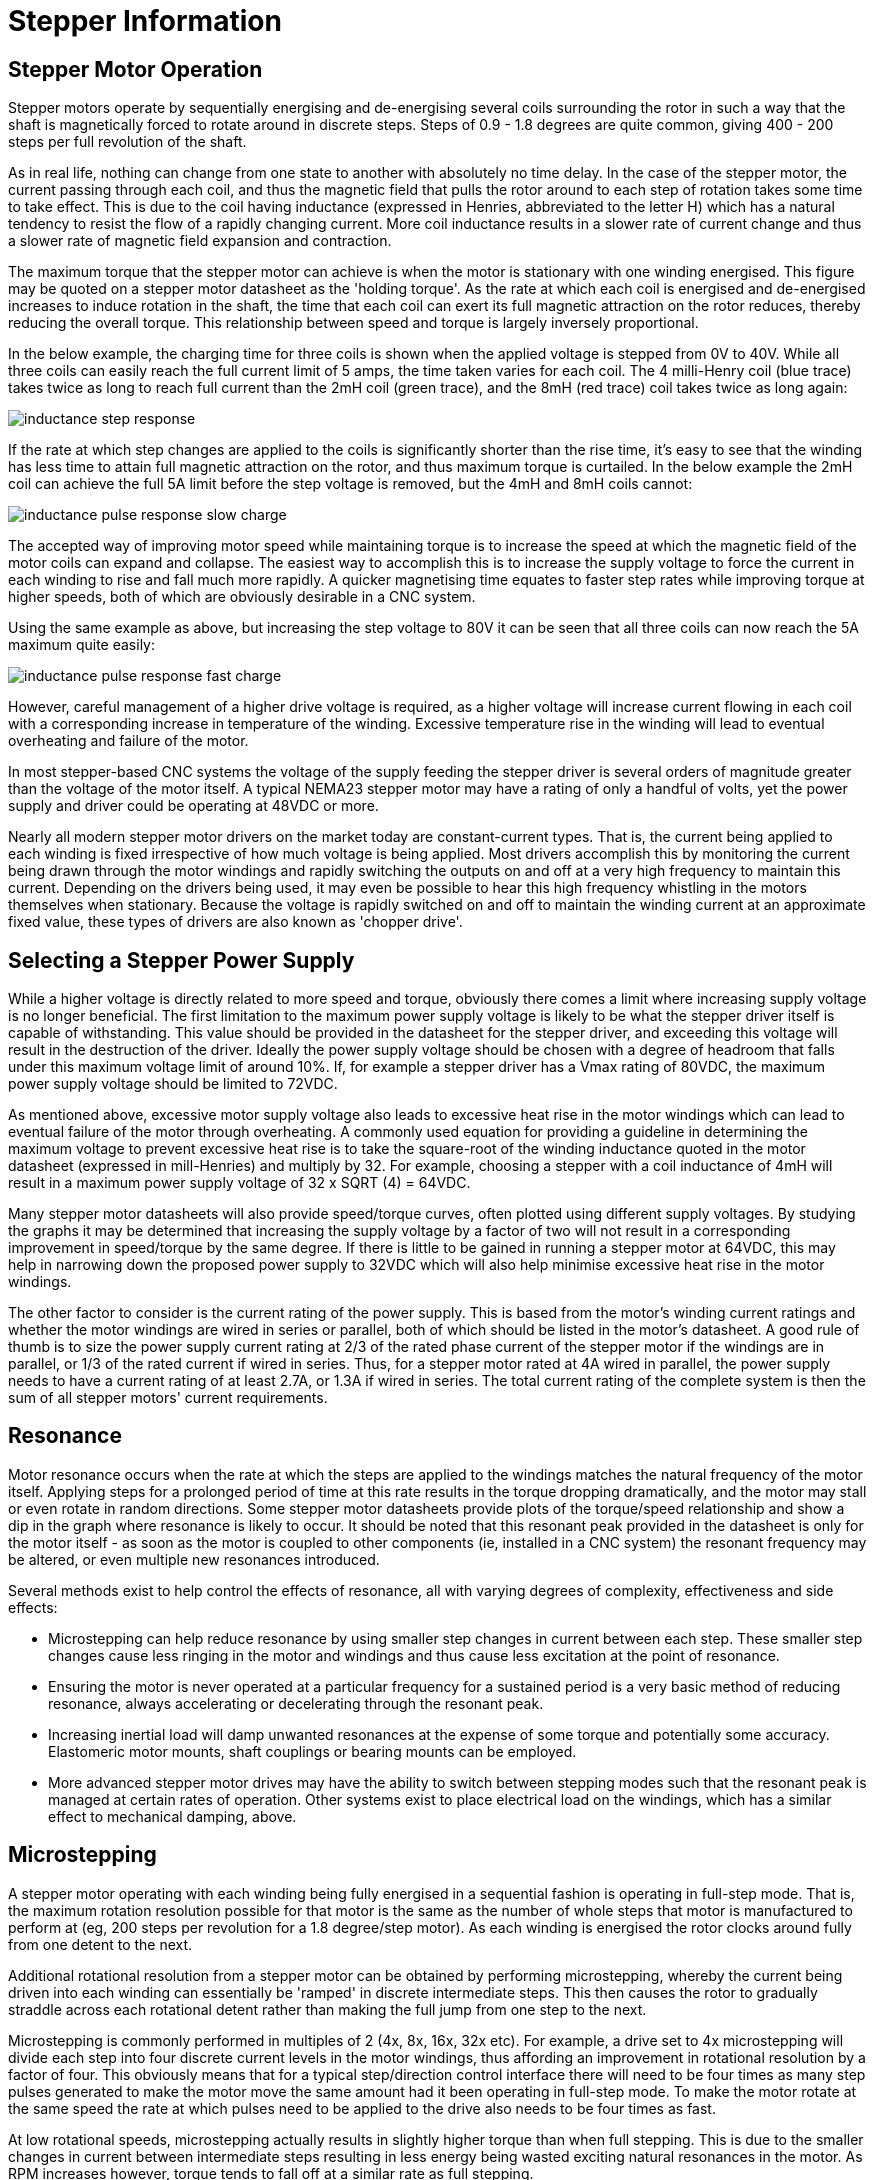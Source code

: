 :lang: en

[[cha:stepper-info]]
= Stepper Information

== Stepper Motor Operation

Stepper motors operate by sequentially energising and de-energising several coils surrounding the rotor in such a
way that the shaft is magnetically forced to rotate around in discrete steps. Steps of 0.9 - 1.8 degrees are quite
common, giving 400 - 200 steps per full revolution of the shaft.

As in real life, nothing can change from one state to another with absolutely no time delay. In the case of the
stepper motor, the current passing through each coil, and thus the magnetic field that pulls the rotor around to
each step of rotation takes some time to take effect. This is due to the coil having inductance (expressed in
Henries, abbreviated to the letter H) which has a natural tendency to resist the flow of a rapidly changing
current. More coil inductance results in a slower rate of current change and thus a slower rate of magnetic field
expansion and contraction.

The maximum torque that the stepper motor can achieve is when the motor is stationary with one winding energised.
This figure may be quoted on a stepper motor datasheet as the 'holding torque'. As the rate at which each coil is
energised and de-energised increases to induce rotation in the shaft, the time that each coil can exert its full
magnetic attraction on the rotor reduces, thereby reducing the overall torque. This relationship between speed and
torque is largely inversely proportional.

In the below example, the charging time for three coils is shown when the applied voltage is stepped from 0V to
40V. While all three coils can easily reach the full current limit of 5 amps, the time taken varies for each
coil. The 4 milli-Henry coil (blue trace) takes twice as long to reach full current than the 2mH coil (green
trace), and the 8mH (red trace) coil takes twice as long again:

image::images/inductance-step-response.png[align="center"]

If the rate at which step changes are applied to the coils is significantly shorter than the rise time, it's easy
to see that the winding has less time to attain full magnetic attraction on the rotor, and thus maximum torque is
curtailed. In the below example the 2mH coil can achieve the full 5A limit before the step voltage is removed, but
the 4mH and 8mH coils cannot:

image::images/inductance-pulse-response-slow-charge.png[align="center"]

The accepted way of improving motor speed while maintaining torque is to increase the speed at which the magnetic
field of the motor coils can expand and collapse. The easiest way to accomplish this is to increase the supply
voltage to force the current in each winding to rise and fall much more rapidly. A quicker magnetising time
equates to faster step rates while improving torque at higher speeds, both of which are obviously desirable in a
CNC system.

Using the same example as above, but increasing the step voltage to 80V it can be seen that all three coils can
now reach the 5A maximum quite easily:

image::images/inductance-pulse-response-fast-charge.png[align="center"]
 	
However, careful management of a higher drive voltage is required, as a higher voltage will increase current
flowing in each coil with a corresponding increase in temperature of the winding. Excessive temperature rise in
the winding will lead to eventual overheating and failure of the motor.

In most stepper-based CNC systems the voltage of the supply feeding the stepper driver is several orders of
magnitude greater than the voltage of the motor itself. A typical NEMA23 stepper motor may have a rating of only a
handful of volts, yet the power supply and driver could be operating at 48VDC or more.

Nearly all modern stepper motor drivers on the market today are constant-current types. That is, the current being
applied to each winding is fixed irrespective of how much voltage is being applied. Most drivers accomplish this
by monitoring the current being drawn through the motor windings and rapidly switching the outputs on and off at a
very high frequency to maintain this current. Depending on the drivers being used, it may even be possible to hear
this high frequency whistling in the motors themselves when stationary. Because the voltage is rapidly switched on
and off to maintain the winding current at an approximate fixed value, these types of drivers are also known as
'chopper drive'.

== Selecting a Stepper Power Supply

While a higher voltage is directly related to more speed and torque, obviously there comes a limit where
increasing supply voltage is no longer beneficial. The first limitation to the maximum power supply voltage is
likely to be what the stepper driver itself is capable of withstanding. This value should be provided in the
datasheet for the stepper driver, and exceeding this voltage will result in the destruction of the driver. Ideally
the power supply voltage should be chosen with a degree of headroom that falls under this maximum voltage limit of
around 10%. If, for example a stepper driver has a Vmax rating of 80VDC, the maximum power supply voltage should
be limited to 72VDC.

As mentioned above, excessive motor supply voltage also leads to excessive heat rise in the motor windings which
can lead to eventual failure of the motor through overheating. A commonly used equation for providing a guideline
in determining the maximum voltage to prevent excessive heat rise is to take the square-root of the winding
inductance quoted in the motor datasheet (expressed in mill-Henries) and multiply by 32. For example, choosing a
stepper with a coil inductance of 4mH will result in a maximum power supply voltage of 32 x SQRT (4) = 64VDC.

Many stepper motor datasheets will also provide speed/torque curves, often plotted using different supply
voltages. By studying the graphs it may be determined that increasing the supply voltage by a factor of two will
not result in a corresponding improvement in speed/torque by the same degree. If there is little to be gained in
running a stepper motor at 64VDC, this may help in narrowing down the proposed power supply to 32VDC which will
also help minimise excessive heat rise in the motor windings.

The other factor to consider is the current rating of the power supply. This is based from the motor's winding
current ratings and whether the motor windings are wired in series or parallel, both of which should be listed in
the motor's datasheet. A good rule of thumb is to size the power supply current rating at 2/3 of the rated phase
current of the stepper motor if the windings are in parallel, or 1/3 of the rated current if wired in series.
Thus, for a stepper motor rated at 4A wired in parallel, the power supply needs to have a current rating of at
least 2.7A, or 1.3A if wired in series. The total current rating of the complete system is then the sum of all
stepper motors' current requirements.

== Resonance

Motor resonance occurs when the rate at which the steps are applied to the windings matches the natural frequency
of the motor itself. Applying steps for a prolonged period of time at this rate results in the torque dropping
dramatically, and the motor may stall or even rotate in random directions. Some stepper motor datasheets provide
plots of the torque/speed relationship and show a dip in the graph where resonance is likely to occur. It should
be noted that this resonant peak provided in the datasheet is only for the motor itself - as soon as the motor is
coupled to other components (ie, installed in a CNC system) the resonant frequency may be altered, or even
multiple new resonances introduced.

Several methods exist to help control the effects of resonance, all with varying degrees of complexity,
effectiveness and side effects:

* Microstepping can help reduce resonance by using smaller step changes in current between each step. These
  smaller step changes cause less ringing in the motor and windings and thus cause less excitation at the point of
  resonance.

* Ensuring the motor is never operated at a particular frequency for a sustained period is a very basic method of
  reducing resonance, always accelerating or decelerating through the resonant peak.

* Increasing inertial load will damp unwanted resonances at the expense of some torque and potentially some
  accuracy. Elastomeric motor mounts, shaft couplings or bearing mounts can be employed.

* More advanced stepper motor drives may have the ability to switch between stepping modes such that the resonant
  peak is managed at certain rates of operation. Other systems exist to place electrical load on the windings, which
  has a similar effect to mechanical damping, above.

== Microstepping

A stepper motor operating with each winding being fully energised in a sequential fashion is operating in
full-step mode. That is, the maximum rotation resolution possible for that motor is the same as the number of
whole steps that motor is manufactured to perform at (eg, 200 steps per revolution for a 1.8 degree/step motor).
As each winding is energised the rotor clocks around fully from one detent to the next.

Additional rotational resolution from a stepper motor can be obtained by performing microstepping, whereby the
current being driven into each winding can essentially be 'ramped' in discrete intermediate steps. This then
causes the rotor to gradually straddle across each rotational detent rather than making the full jump from one
step to the next.

Microstepping is commonly performed in multiples of 2 (4x, 8x, 16x, 32x etc). For example, a drive set to 4x
microstepping will divide each step into four discrete current levels in the motor windings, thus affording an
improvement in rotational resolution by a factor of four. This obviously means that for a typical step/direction
control interface there will need to be four times as many step pulses generated to make the motor move the same
amount had it been operating in full-step mode. To make the motor rotate at the same speed the rate at which
pulses need to be applied to the drive also needs to be four times as fast.

At low rotational speeds, microstepping actually results in slightly higher torque than when full stepping. This
is due to the smaller changes in current between intermediate steps resulting in less energy being wasted exciting
natural resonances in the motor. As RPM increases however, torque tends to fall off at a similar rate as full
stepping.

However, continuing to increase the degree of microstepping will eventually lead to some real-life limitations.
Step pulse generation, particularly when using the parallel port, is limited in frequency. This will inevitably
limit the maximum speed at which the drive can be commanded to step at. With high degrees of microstepping this
will result in unacceptably slow RPM of the motor.

Excessively-high rates of microstepping have no real benefit if the resultant accuracy is too small to be
mechanically useful. A 1.8 degree per step motor running at 16x microstepping is theoretically capable of 0.1125
degrees per step. Coupled with a 20TPI leadscrew this should result in a positional resolution of 0.000016" or
0.0004mm. In reality it is incredibly difficult to achieve such fine degrees of control. All components in the CNC
system will contain tolerances and countering forces (backlash in leadscrews, flex in gantries, runout in the
spindle and cutting tool, static friction in the stepper motor itself, stepper detent error etc) that will render
such small amounts of resolution completely meaningless. In practice, microstepping at rates in excess of 4x or 8x
on a CNC machine fitted with leadscrews serves little purpose. In some cases it may even be more beneficial to run
at lower degrees of microstepping or even full steps, and operate the stepper motor through a gear reduction to
obtain the necessary resolution and torque gains.

== Open and Closed Loop

In the simplest CNC systems employing stepper motors, the host computer and/or stepper driver receives no feedback
from the motor that it has achieved the desired outcome when commanded to begin stepping. The assumption by the
software, driver and end user is that the motor operated correctly and the axis has moved to the expected new
position. A system operating in this fashion is said to be running in 'open loop', where the device at the end of
the signal chain (the stepper motor) does not provide any indication to the device at the start of the chain (the
computer) that the target was reached.

A further enhancement to the basic stepper motor is to run the system in a 'closed loop'. This is achieved by
equipping the stepper motor with a rotary encoder whose positional signal is returned back to a device higher up
in the signal chain. In this way the motors' actual position can be compared to the expected position at all
times, and the drive parameters adjusted in real time to ensure that the motor does not fall behind. This enables
closed loop stepper systems to be able to achieve better speed and torque performance than open loop systems, due
to the system constantly compensating for any deviation to the stepper's performance under varying loads.

Basic systems operating in this fashion may only close the loop between the motor and the driver, leaving the
software on the host computer out of the loop. The software issues step/direction pulses to the downstream driver
as it would normally when running in open loop. In these situations the drivers usually include an alarm output
which signals the software to halt when the load placed on the stepper becomes too great for the driver to
compensate without losing steps.

More advanced implementations of closed loop operation bring the encoder signal all the way back to the host
computer, but require that a much higher hardware and software overhead be installed to manage the encoder
feedback and calculation and delivery of drive compensation.
